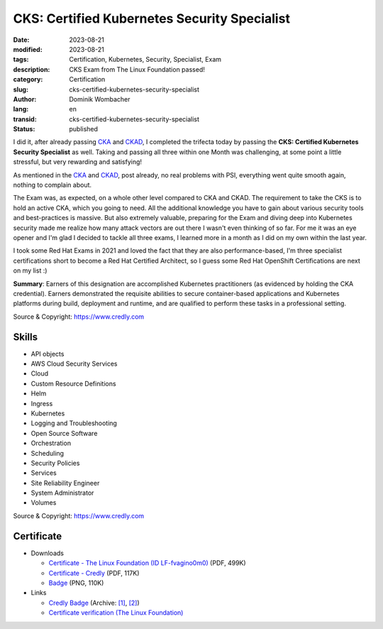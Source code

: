 .. SPDX-FileCopyrightText: 2023 Dominik Wombacher <dominik@wombacher.cc>
..
.. SPDX-License-Identifier: CC-BY-SA-4.0

CKS: Certified Kubernetes Security Specialist
#############################################

:date: 2023-08-21
:modified: 2023-08-21
:tags: Certification, Kubernetes, Security, Specialist, Exam
:description: CKS Exam from The Linux Foundation passed!
:category: Certification
:slug: cks-certified-kubernetes-security-specialist
:author: Dominik Wombacher
:lang: en
:transid: cks-certified-kubernetes-security-specialist
:status: published

I did it, after already passing `CKA <{filename}/posts/certifications/cka-certified-kubernetes-administrator_en.rst>`_ 
and `CKAD <{filename}/posts/certifications/ckad-certified-kubernetes-application-developer_en.rst>`_, I completed the trifecta 
today by passing the **CKS: Certified Kubernetes Security Specialist** as well. Taking and passing all three within one Month was 
challenging, at some point a little stressful, but very rewarding and satisfying!

As mentioned in the `CKA <{filename}/posts/certifications/cka-certified-kubernetes-administrator_en.rst>`_ 
and `CKAD <{filename}/posts/certifications/ckad-certified-kubernetes-application-developer_en.rst>`_, post already, 
no real problems with PSI, everything went quite smooth again, nothing to complain about.

The Exam was, as expected, on a whole other level compared to CKA and CKAD. The requirement to take the CKS is to hold an active 
CKA, which you going to need. All the additional knowledge you have to gain about various security tools and best-practices is massive. 
But also extremely valuable, preparing for the Exam and diving deep into Kubernetes security made me realize how many attack vectors are 
out there I wasn't even thinking of so far. For me it was an eye opener and I'm glad I decided to tackle all three exams, I learned 
more in a month as I did on my own within the last year.

I took some Red Hat Exams in 2021 and loved the fact that they are also performance-based, I'm three specialist certifications short 
to become a Red Hat Certified Architect, so I guess some Red Hat OpenShift Certifications are next on my list :)

**Summary**: Earners of this designation are accomplished Kubernetes practitioners (as evidenced by holding the CKA credential). 
Earners demonstrated the requisite abilities to secure container-based applications and Kubernetes platforms during build, 
deployment and runtime, and are qualified to perform these tasks in a professional setting.

Source & Copyright: https://www.credly.com

Skills
******

- API objects

- AWS Cloud Security Services

- Cloud

- Custom Resource Definitions

- Helm

- Ingress

- Kubernetes

- Logging and Troubleshooting

- Open Source Software

- Orchestration

- Scheduling

- Security Policies

- Services

- Site Reliability Engineer

- System Administrator

- Volumes

Source & Copyright: https://www.credly.com

Certificate
***********

- Downloads

  - `Certificate - The Linux Foundation (ID LF-fvagino0m0) </certificates/cks-dominik-wombacher-e3091973-84c6-4f70-a7ff-a503bbc19409-certificate.pdf>`_ (PDF, 499K)

  - `Certificate - Credly </certificates/CKSCertifiedKubernetesSecuritySpecialist_Badge20230822-28-n1gxng.pdf>`_ (PDF, 117K)

  - `Badge </certificates/cks-certified-kubernetes-security-specialist.png>`_ (PNG, 110K)

- Links

  - `Credly Badge <https://www.credly.com/go/kBSzOuIZ>`__
    (Archive: `[1] <https://web.archive.org/web/20230825092525/https://www.credly.com/badges/d8e6df85-df83-49cd-903b-702ebbeaa04c/print>`__,
    `[2] <https://archive.today/2023.08.25-092331/https://www.credly.com/badges/d8e6df85-df83-49cd-903b-702ebbeaa04c/print>`__)

  - `Certificate verification (The Linux Foundation) <https://training.linuxfoundation.org/certification/verify/>`_
